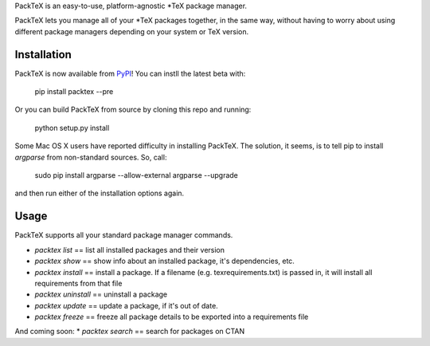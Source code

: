 PackTeX is an easy-to-use, platform-agnostic \*TeX package manager.

PackTeX lets you manage all of your \*TeX packages together, in the same way, without having to worry about using different package managers depending on your system or TeX version.

Installation
============
PackTeX is now available from `PyPI <https://pypi.python.org/pypi/packtex/>`_! You can instll the latest beta with:

    pip install packtex --pre

Or you can build PackTeX from source by cloning this repo and running:

    python setup.py install

Some Mac OS X users have reported difficulty in installing PackTeX. The solution, it seems, is to tell pip to install `argparse` from non-standard sources. So, call:

    sudo pip install argparse --allow-external argparse --upgrade

and then run either of the installation options again.

Usage
=====

PackTeX supports all your standard package manager commands.

* `packtex list` == list all installed packages and their version
* `packtex show` == show info about an installed package, it's dependencies, etc.
* `packtex install` == install a package. If a filename (e.g. texrequirements.txt) is passed in, it will install all requirements from that file
* `packtex uninstall` == uninstall a package
* `packtex update` == update a package, if it's out of date.
* `packtex freeze` == freeze all package details to be exported into a requirements file

And coming soon:
* `packtex search` == search for packages on CTAN
